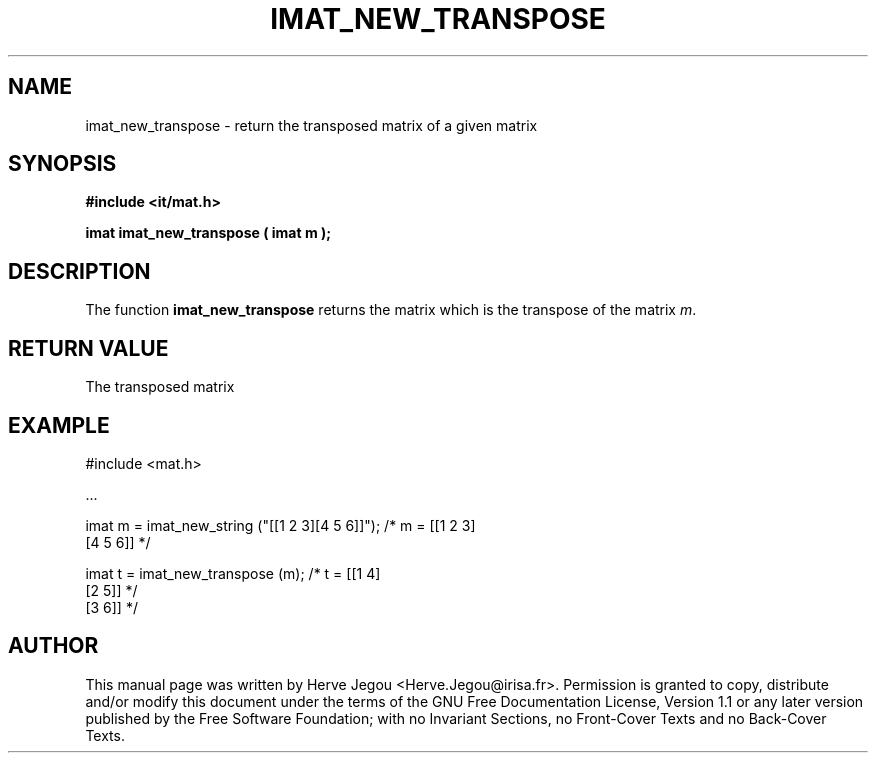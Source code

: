 .\" This manpage has been automatically generated by docbook2man 
.\" from a DocBook document.  This tool can be found at:
.\" <http://shell.ipoline.com/~elmert/comp/docbook2X/> 
.\" Please send any bug reports, improvements, comments, patches, 
.\" etc. to Steve Cheng <steve@ggi-project.org>.
.TH "IMAT_NEW_TRANSPOSE" "3" "01 August 2006" "" ""

.SH NAME
imat_new_transpose \- return the transposed matrix of a given matrix
.SH SYNOPSIS
.sp
\fB#include <it/mat.h>
.sp
imat imat_new_transpose ( imat m
);
\fR
.SH "DESCRIPTION"
.PP
The function \fBimat_new_transpose\fR returns the matrix which is the transpose of the matrix \fIm\fR\&. 
.SH "RETURN VALUE"
.PP
The transposed matrix
.SH "EXAMPLE"

.nf

#include <mat.h>

\&...

imat m = imat_new_string ("[[1 2 3][4 5 6]]");  /* m = [[1 2 3]
                                                        [4 5 6]]  */

imat t = imat_new_transpose (m);                /* t = [[1 4]
                                                        [2 5]]    */
                                                        [3 6]]    */
.fi
.SH "AUTHOR"
.PP
This manual page was written by Herve Jegou <Herve.Jegou@irisa.fr>\&.
Permission is granted to copy, distribute and/or modify this
document under the terms of the GNU Free
Documentation License, Version 1.1 or any later version
published by the Free Software Foundation; with no Invariant
Sections, no Front-Cover Texts and no Back-Cover Texts.
